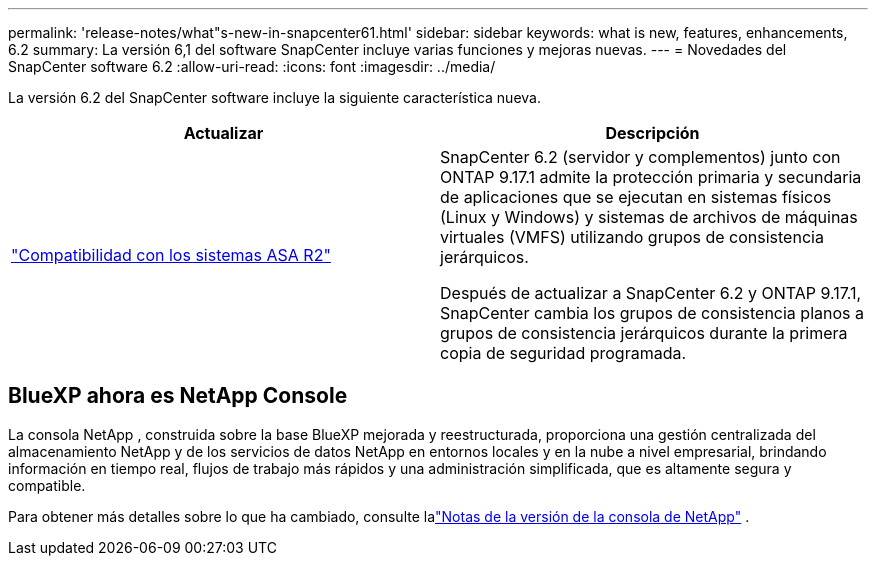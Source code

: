 ---
permalink: 'release-notes/what"s-new-in-snapcenter61.html' 
sidebar: sidebar 
keywords: what is new, features, enhancements, 6.2 
summary: La versión 6,1 del software SnapCenter incluye varias funciones y mejoras nuevas. 
---
= Novedades del SnapCenter software 6.2
:allow-uri-read: 
:icons: font
:imagesdir: ../media/


[role="lead"]
La versión 6.2 del SnapCenter software incluye la siguiente característica nueva.

|===
| Actualizar | Descripción 


| link:../get-started/reference_supported_storage_systems_and_applications.html["Compatibilidad con los sistemas ASA R2"]  a| 
SnapCenter 6.2 (servidor y complementos) junto con ONTAP 9.17.1 admite la protección primaria y secundaria de aplicaciones que se ejecutan en sistemas físicos (Linux y Windows) y sistemas de archivos de máquinas virtuales (VMFS) utilizando grupos de consistencia jerárquicos.

Después de actualizar a SnapCenter 6.2 y ONTAP 9.17.1, SnapCenter cambia los grupos de consistencia planos a grupos de consistencia jerárquicos durante la primera copia de seguridad programada.

|===


== BlueXP ahora es NetApp Console

La consola NetApp , construida sobre la base BlueXP mejorada y reestructurada, proporciona una gestión centralizada del almacenamiento NetApp y de los servicios de datos NetApp en entornos locales y en la nube a nivel empresarial, brindando información en tiempo real, flujos de trabajo más rápidos y una administración simplificada, que es altamente segura y compatible.

Para obtener más detalles sobre lo que ha cambiado, consulte lalink:https://docs.netapp.com/us-en/bluexp-relnotes/index.html["Notas de la versión de la consola de NetApp"^] .
